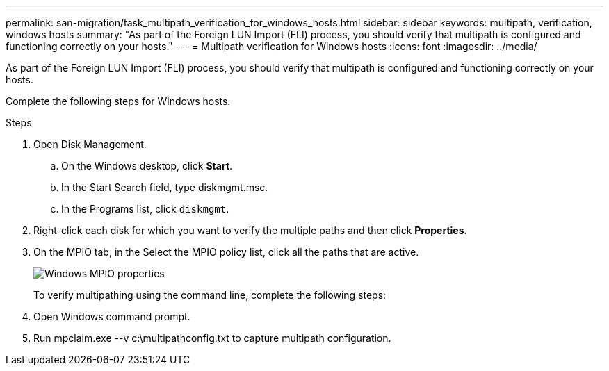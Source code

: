 ---
permalink: san-migration/task_multipath_verification_for_windows_hosts.html
sidebar: sidebar
keywords: multipath, verification, windows hosts
summary: "As part of the Foreign LUN Import (FLI) process, you should verify that multipath is configured and functioning correctly on your hosts."
---
= Multipath verification for Windows hosts
:icons: font
:imagesdir: ../media/

[.lead]
As part of the Foreign LUN Import (FLI) process, you should verify that multipath is configured and functioning correctly on your hosts.

Complete the following steps for Windows hosts.

.Steps
. Open Disk Management.
 .. On the Windows desktop, click *Start*.
 .. In the Start Search field, type diskmgmt.msc.
 .. In the Programs list, click `diskmgmt`.
. Right-click each disk for which you want to verify the multiple paths and then click *Properties*.
. On the MPIO tab, in the Select the MPIO policy list, click all the paths that are active.
+
image::../media/windows_host_1.png[Windows MPIO properties]
+
To verify multipathing using the command line, complete the following steps:

. Open Windows command prompt.
. Run mpclaim.exe --v c:\multipathconfig.txt to capture multipath configuration.
